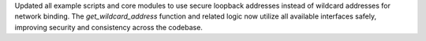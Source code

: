 Updated all example scripts and core modules to use secure loopback addresses instead of wildcard addresses for network binding.
The `get_wildcard_address` function and related logic now utilize all available interfaces safely, improving security and consistency across the codebase.
